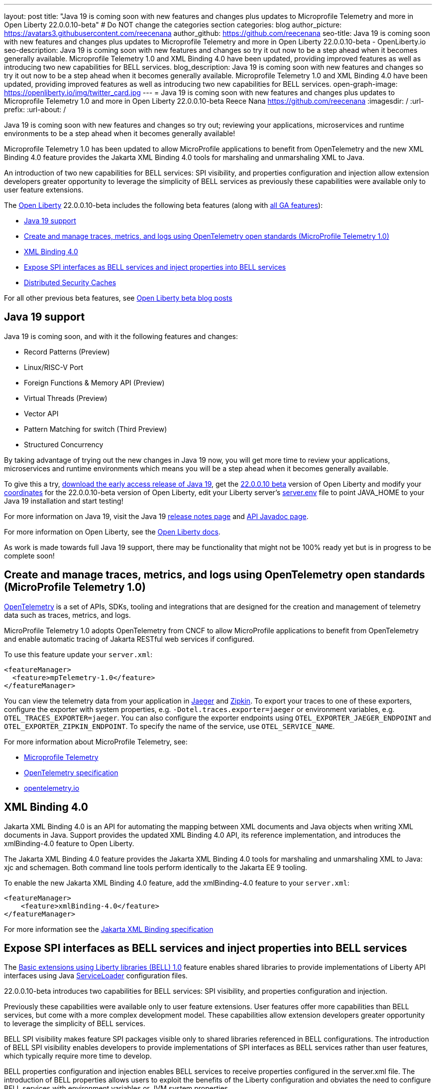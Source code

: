 ---
layout: post
title: "Java 19 is coming soon with new features and changes plus updates to Microprofile Telemetry and more in Open Liberty 22.0.0.10-beta"
# Do NOT change the categories section
categories: blog
author_picture: https://avatars3.githubusercontent.com/reecenana
author_github: https://github.com/reecenana
seo-title: Java 19 is coming soon with new features and changes plus updates to Microprofile Telemetry and more in Open Liberty 22.0.0.10-beta - OpenLiberty.io
seo-description: Java 19 is coming soon with new features and changes so try it out now to be a step ahead when it becomes generally available. Microprofile Telemetry 1.0 and XML Binding 4.0 have been updated, providing improved features as well as introducing two new capabilities for BELL services. 
blog_description: Java 19 is coming soon with new features and changes so try it out now to be a step ahead when it becomes generally available. Microprofile Telemetry 1.0 and XML Binding 4.0 have been updated, providing improved features as well as introducing two new capabilities for BELL services.
open-graph-image: https://openliberty.io/img/twitter_card.jpg
---
= Java 19 is coming soon with new features and changes plus updates to Microprofile Telemetry 1.0 and more in Open Liberty 22.0.0.10-beta
Reece Nana <https://github.com/reecenana>
:imagesdir: /
:url-prefix:
:url-about: /
//Blank line here is necessary before starting the body of the post.

// // // // // // // //
// In the preceding section:
// Do not insert any blank lines between any of the lines.
// Do not remove or edit the variables on the lines beneath the author name.
//
// "open-graph-image" is set to OL logo. Whenever possible update this to a more appriopriate/specific image (For example if present an image that is being used in the post). However, it
// can be left empty which will set it to the default
//
// Replace TITLE with the blog post title eg: MicroProfile 3.3 is now available on Open Liberty 20.0.0.4
// Replace mbroz2 with your GitHub username eg: lauracowen
// Replace DESCRIPTION with a short summary (~60 words) of the release (a more succinct version of the first paragraph of the post).
// Replace Michal Broz with your name as you'd like it to be displayed, 
// eg: LauraCowen
//
// For every link starting with "https://openliberty.io" in the post make sure to use
// {url-prefix}. e.g- link:{url-prefix}/guides/GUIDENAME[GUIDENAME]:
//
// If adding image into the post add :
// -------------------------
// [.img_border_light]
// image::img/blog/FILE_NAME[IMAGE CAPTION ,width=70%,align="center"]
// -------------------------
// "[.img_border_light]" = This adds a faint grey border around the image to make its edges sharper. Use it around screenshots but not           
// around diagrams. Then double check how it looks.
// There is also a "[.img_border_dark]" class which tends to work best with screenshots that are taken on dark backgrounds.
// Change "FILE_NAME" to the name of the image file. Also make sure to put the image into the right folder which is: img/blog
// change the "IMAGE CAPTION" to a couple words of what the image is
// // // // // // // //

Java 19 is coming soon with new features and changes so try out; reviewing your applications, microservices and runtime environments to be a step ahead when it becomes generally available!

Microprofile Telemetry 1.0 has been updated to allow MicroProfile applications to benefit from OpenTelemetry and the new XML Binding 4.0 feature provides the Jakarta XML Binding 4.0 tools for marshaling and unmarshaling XML to Java.

An introduction of two new capabilities for BELL services: SPI visibility, and properties configuration and injection allow extension developers greater opportunity to leverage the simplicity of BELL services as previously these capabilities were available only to user feature extensions. 

// // // // // // // //
// Change the RELEASE_SUMMARY to an introductory paragraph. This sentence is really
// important becuase it is supposed to grab the readers attention.  Make sure to keep the blank lines 
//
// Throughout the doc, replace 22.0.0.10-beta with the version number of Open Liberty, eg: 22.0.0.2-beta
// // // // // // // //

The link:{url-about}[Open Liberty] 22.0.0.10-beta includes the following beta features (along with link:{url-prefix}/docs/latest/reference/feature/feature-overview.html[all GA features]):

* <<java, Java 19 support>>
* <<microprofile, Create and manage traces, metrics, and logs using OpenTelemetry open standards (MicroProfile Telemetry 1.0)>>
* <<xml, XML Binding 4.0>>
* <<bell, Expose SPI interfaces as BELL services and inject properties into BELL services>>
* <<security, Distributed Security Caches>>

For all other previous beta features, see link:https://openliberty.io/blog/?search=beta&key=tag[Open Liberty beta blog posts]

// // // // // // // //
// In the preceding section:
// Change SUB_FEATURE_TITLE to the feature that is included in this release and
// change the SUB_TAG_1/2/3 to the heading tags
//
// However if there's only 1 new feature, delete the previous section and change it to the following sentence:
// "The link:{url-about}[Open Liberty] 22.0.0.10-beta includes SUB_FEATURE_TITLE"
// // // // // // // //

// https://github.com/OpenLiberty/open-liberty/issues/22166
[#java]
== Java 19 support
Java 19 is coming soon, and with it the following features and changes:

* Record Patterns (Preview)
* Linux/RISC-V Port
* Foreign Functions & Memory API (Preview)
* Virtual Threads (Preview)
* Vector API 
* Pattern Matching for switch (Third Preview)
* Structured Concurrency

By taking advantage of trying out the new changes in Java 19 now, you will get more time to review your applications, microservices and runtime environments which means you will be a step ahead when it becomes generally available.

To give this a try, link:https://jdk.java.net/19/[download the early access release of Java 19], get the <<run, 22.0.0.10 beta>> version of Open Liberty and modify your <<run, coordinates>> for the 22.0.0.10-beta version of Open Liberty, edit your Liberty server's link:https://openliberty.io/docs/22.0.0.10/reference/config/server-configuration-overview.html#server-env[server.env] file to point JAVA_HOME to your Java 19 installation and start testing!

For more information on Java 19, visit the Java 19 link:https://jdk.java.net/19/release-notes[release notes page] and link:https://download.java.net/java/early_access/jdk19/docs/api/[API Javadoc page].

For more information on Open Liberty, see the link:https://openliberty.io/docs/latest/overview.html[Open Liberty docs].

As work is made towards full Java 19 support, there may be functionality that might not be 100% ready yet but is in progress to be complete soon!

// https://github.com/OpenLiberty/open-liberty/issues/21847
[#microprofile]
== Create and manage traces, metrics, and logs using OpenTelemetry open standards (MicroProfile Telemetry 1.0)

link:https://opentelemetry.io/[OpenTelemetry] is a set of APIs, SDKs, tooling and integrations that are designed for the creation and management of telemetry data such as traces, metrics, and logs.

MicroProfile Telemetry 1.0 adopts OpenTelemetry from CNCF to allow MicroProfile applications to benefit from OpenTelemetry and enable automatic tracing of Jakarta RESTful web services if configured.

To use this feature update your `server.xml`: 
[source, xml]
----
<featureManager>
  <feature>mpTelemetry-1.0</feature>
</featureManager>
----

You can view the telemetry data from your application in link:https://www.jaegertracing.io/docs/1.37/monitoring/#traces[Jaeger] and link:https://zipkin.io/pages/quickstart.htmlp[Zipkin]. To export your traces to one of these exporters, configure the exporter with system properties, e.g. `-Dotel.traces.exporter=jaeger` or environment variables, e.g. `OTEL_TRACES_EXPORTER=jaeger`.  You can also configure the exporter endpoints using `OTEL_EXPORTER_JAEGER_ENDPOINT` and `OTEL_EXPORTER_ZIPKIN_ENDPOINT`.  To specify the name of the service, use `OTEL_SERVICE_NAME`.
   
For more information about MicroProfile Telemetry, see:

* link:https://github.com/eclipse/microprofile-telemetry[Microprofile Telemetry]
* link:https://github.com/open-telemetry/opentelemetry-specification/blob/v1.11.0/specification/trace/api.md[OpenTelemetry specification]
* link:https://opentelemetry.io[opentelemetry.io]


// https://github.com/OpenLiberty/open-liberty/issues/22092
[#xml]
== XML Binding 4.0
Jakarta XML Binding 4.0 is an API for automating the mapping between XML documents and Java objects when writing XML documents in Java. Support provides the updated XML Binding 4.0 API, its reference implementation, and introduces the xmlBinding-4.0 feature to Open Liberty.

The Jakarta XML Binding 4.0 feature provides the Jakarta XML Binding 4.0 tools for marshaling and unmarshaling XML to Java: xjc and schemagen. Both command line tools perform identically to the Jakarta EE 9 tooling.

To enable the new Jakarta XML Binding 4.0 feature, add the xmlBinding-4.0 feature to your `server.xml`:

[source,xml]
----
<featureManager>
    <feature>xmlBinding-4.0</feature>
</featureManager>  
----

For more information see the link:https://jakarta.ee/specifications/xml-binding/[Jakarta XML Binding specification]


// https://github.com/OpenLiberty/open-liberty/issues/21974
[#bell]
== Expose SPI interfaces as BELL services and inject properties into BELL services
The link:https://openliberty.io/docs/latest/reference/feature/bells-1.0.html[Basic extensions using Liberty libraries (BELL) 1.0] feature enables shared libraries to provide implementations of Liberty API interfaces using Java link:https://docs.oracle.com/javase/9/docs/api/java/util/ServiceLoader.html[ServiceLoader] configuration files.

22.0.0.10-beta introduces two capabilities for BELL services: SPI visibility, and properties configuration and injection.

Previously these capabilities were available only to user feature extensions. User features offer more capabilities than BELL services, but come with a more complex development model. These capabilities allow extension developers greater opportunity to leverage the simplicity of BELL services.

BELL SPI visibility makes feature SPI packages visible only to shared libraries referenced in BELL configurations. The introduction of BELL SPI visibility enables developers to provide implementations of SPI interfaces as BELL services rather than user features, which typically require more time to develop.

BELL properties configuration and injection enables BELL services to receive properties configured in the server.xml file. The introduction of BELL properties allows users to exploit the benefits of the Liberty configuration and obviates the need to configure BELL services with environment variables or JVM system properties.

To enable SPI visibility declare Boolean attribute `spiVisibility=“true”` in your BELL configuration. SPI visibility is disabled by default.

To specify properties add a `<properties/>` element within your BELL configuration and declare one or more `name="value"` attributes. Properties are type `String` and apply to all services provided by the referenced library.

The configuration below enables SPI visibility for services provided by shared library `ServletExtLib` and declares two properties, `servletName` and `servletMapping`:

[source, xml]
----
<library id=”ServletExtLib">
    <fileset dir="${server.output.dir}/sharedLib" includes="ServletExtLib.jar" />
</library>

<bell libraryRef=”ServletExtLib”
        service="javax.servlet.ServletContainerInitializer"
        spiVisibility=”true">
    <properties servletName=“RestSciServlet” servletMapping="/rest/*" />
</bell>
----

In order to receive properties at runtime, modify your service implementation classes by defining either a public constructor or a public method named `updateBell`, each having a single parameter of type `java.util.Map<String,String>`. The `updateBell` method is intended to support non-destructive updates and must tolerate multiple calls on the same service instance.

The example below defines method `updateBell` within service implementation class `RestSci`:

[source, java]
----
package my.servlet.extensions;
...    
public class RestSci implements javax.servlet.ServletContainerInitializer {
    public RestSci() {}

    public void updateBell(java.util.Map<String, String> properties) { 
        // Collect properties 
    }
    ...
}
----
At runtime the server will make SPI packages visible only to a specialized classloader for library `ServletExtLib`. Applications can declare `commonLibRef="ServletExtLib"` in their `<classloader/>` configuration, but they will not see SPI packages. Regarding `<properties/>` the server will inject an unmodifiable map with `key=value` pairs `"servletName"="RestSciServlet"` and `"servletMapping"="/rest/*"` into all services when created during startup and after BELL configuration updates.

=== Bringing up a BELL service that implements the REST Handler SPI interface

The following steps describe how to bring up a BELL service that implements the REST Handler SPI interface `com.ibm.wsspi.rest.handler.RESTHandler`, which was impossible until now.

1. Create the service resource and implementation class files

    The resource file is named for the SPI interface and declares the fully-qualified name of the implementation class. The minimal resource file content is shown below. Notice the file also declares an OSGi property required by the RESTHandler interface -- the entry starting with `#` -- that enables the REST Handler framework to register the service as a listener for a specified URL sub-root. In this example the URL sub-root is `/bellEP`.

[source, java]
----
#com.ibm.wsspi.rest.handler.root=/bellEP
your.org.rest.example.BellEndpoint
----

    A skeletal implementation of SPI interface `com.ibm.wsspi.rest.handler.RESTHandler`. The implementation defines method `updateBell` to receive BELL properties. The `updateBell` method is intended for non-destructive updates and must tolerate multiple calls on the same service instance. Below is the skeletal implementation:

[source, java]
----
package your.org.rest.example;
import com.ibm.wsspi.rest.handler.*;
...
public class BellEndpoint implements com.ibm.wsspi.rest.handler.RESTHandler {
    public BellEndpoint() {}
    public void updateBell(java.util.Map<String, String> properties) {...}
    @Override
    public void handleRequest(RESTRequest request, RESTResponse response) {...}
}
----

    Package the files into a JAR file, say `RestEpLib.jar`:

[source, java]
----
META-INF/services/com.ibm.wsspi.rest.handler.RESTHandler
your/org/rest/example/BellEndpoint.class
----

2.Configure the server

    The restConnector-2.0 feature enables the REST Handler framework and exports the REST Handler SPI package required by the BELL service. Access to REST endpoints requires secure transport (`transportSecurity-1.0`) and that a user is mapped to the administrator role. Add the following features to the `server.xml`:

[source, xml]
----
<featureManager>
    <feature>bells-1.0</feature>
    <feature>restConnector-2.0</feature>
    <feature>transportSecurity-1.0</feature>
</featureManager>
----

    Now add the shared library and BELL. The following configuration enables SPI visibility for the `RestEpLib` library and declares one property, `hello="WORLD"`. Enable SPI visibility whenever a BELL service implementation requires SPI packages exported by a configured feature(s). Remember to copy file `RestEpLib.jar` to the directory specified in the library's `<fileset/>`. The stated configuration below:

[source, xml]
----
<library id=”RestEpLib">
    <fileset dir="${server.output.dir}/sharedLib" includes="RestEpLib.jar" />
</library>

<bell libraryRef=”RestEpLib”
        service="com.ibm.wsspi.rest.handler.RESTHandler"
        spiVisibility=”true">
    <properties hello=“WORLD” />
</bell>
----

    Add the keystore for transport security and map a user to the administrator role:

[source, xml]
----
<keyStore id="defaultKeyStore" password="keystorePassword" />
<basicRegistry>
    <user name="you" password="yourPassword" />
    <group name="yourGroup" />
</basicRegistry>
<administrator-role>
    <user>you</user>
    <group>yourGroup</group>
</administrator-role>
----

3.Save your changes and start the server

    Look for messages CWWKL0059I and CWWKL0050I in server logs indicating the server enabled BELL SPI visiblity and registered the BELL service. The server makes REST Handler SPI packages visible to a unique classloader for library `RestEpLib`. Applications may declare a common library reference to `RestEpLib` (`commonLibRef="RestEpLib"`) in their `<classloader/>` configuration, but they will not see SPI packages.

[source, xml]
----
[...] 00000001 com.ibm.ws.classloading.bells.internal.Bell                  I BETA: BELL SPI Visibility and BELL Properties has been invoked by class com.ibm.ws.classloading.bells.internal.Bell for the first time.
[...] 00000001 com.ibm.ws.classloading.bells.internal.Bell                  I CWWKL0059I: BELL SPI visibility is enabled for the RestEpLib library. The BELL references the RestEpLib library through a unique class loader that can see SPI packages.
[...] 00000001 com.ibm.ws.classloading.bells.internal.Bell                  I CWWKL0050I: The RestEpLib library registered the service that is declared in the wsjar:file:/<your_wlp>/usr/servers/bell_ep_server/sharedLib/RestEpLib!/META-INF/services/com.ibm.wsspi.rest.handler.RESTHandler file, using your.org.rest.example.BellEndpoint implementation class.
----

    When the server registers the BELL service with the OSGi framework it triggers the REST Handler framework to register the service as a listener for URL sub-root `/bellEP`. The /bellEP endpoint is now accessible.

    You can now make calls to `https://<host>:8020/ibm/api/bellEP`.

    The REST handler framework references the BELL service to serve the `/bellEP` endpoint. During the first reference the server creates an instance of class BellEndpoint and injects an unmodifiable map with key/value pair `"hello"/"WORLD"`. The server injects BELL properties at service creation and after BELL configuration updates.

To find out more about this specific update see:

* link:https://openliberty.io/docs/latest/reference/feature/bells-1.0.html[Open Liberty BELL 1.0 feature]
* link:https://docs.oracle.com/javase/9/docs/api/java/util/ServiceLoader.html[Java ServiceLoader]
* link:https://openliberty.io/docs/latest/reference/config/bell.html[Open Liberty BELL server configuration]


[#security]
=== Distributed Security Caches

This feature has already been discussed in our Open liberty link:https://openliberty.io/blog/2022/03/17/graphql-22004-beta.html#security_caches[22.0.04-beta] blog where you can find more information reagarding this update. 

[#run]
=== Try it now 

To try out these features, just update your build tools to pull the Open Liberty All Beta Features package instead of the main release. The beta works with Java SE 19, Java SE 18, Java SE 17, Java SE 11, and Java SE 8, however, the Jakarta EE 10 features are only compatible with Java SE 11 and later.

If you're using link:{url-prefix}/guides/maven-intro.html[Maven], here are the coordinates:

[source,xml]
----
<dependency>
  <groupId>io.openliberty.beta</groupId>
  <artifactId>openliberty-runtime</artifactId>
  <version>22.0.0.10-beta</version>
  <type>pom</type>
</dependency>
----

Or for link:{url-prefix}/guides/gradle-intro.html[Gradle]:

[source,gradle]
----
dependencies {
    libertyRuntime group: 'io.openliberty.beta', name: 'openliberty-runtime', version: '[22.0.0.10-beta,)'
}
----

Or take a look at our link:{url-prefix}/downloads/#runtime_betas[Downloads page].

[#feedback]
== We welcome your feedback

Let us know what you think on link:https://groups.io/g/openliberty[our mailing list]. If you hit a problem, link:https://stackoverflow.com/questions/tagged/open-liberty[post a question on StackOverflow]. If you hit a bug, link:https://github.com/OpenLiberty/open-liberty/issues[please raise an issue].


